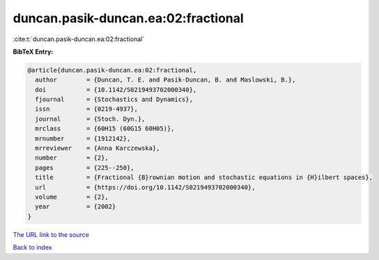 duncan.pasik-duncan.ea:02:fractional
====================================

:cite:t:`duncan.pasik-duncan.ea:02:fractional`

**BibTeX Entry:**

.. code-block:: bibtex

   @article{duncan.pasik-duncan.ea:02:fractional,
     author        = {Duncan, T. E. and Pasik-Duncan, B. and Maslowski, B.},
     doi           = {10.1142/S0219493702000340},
     fjournal      = {Stochastics and Dynamics},
     issn          = {0219-4937},
     journal       = {Stoch. Dyn.},
     mrclass       = {60H15 (60G15 60H05)},
     mrnumber      = {1912142},
     mrreviewer    = {Anna Karczewska},
     number        = {2},
     pages         = {225--250},
     title         = {Fractional {B}rownian motion and stochastic equations in {H}ilbert spaces},
     url           = {https://doi.org/10.1142/S0219493702000340},
     volume        = {2},
     year          = {2002}
   }
`The URL link to the source <https://doi.org/10.1142/S0219493702000340>`_


`Back to index <../By-Cite-Keys.html>`_
